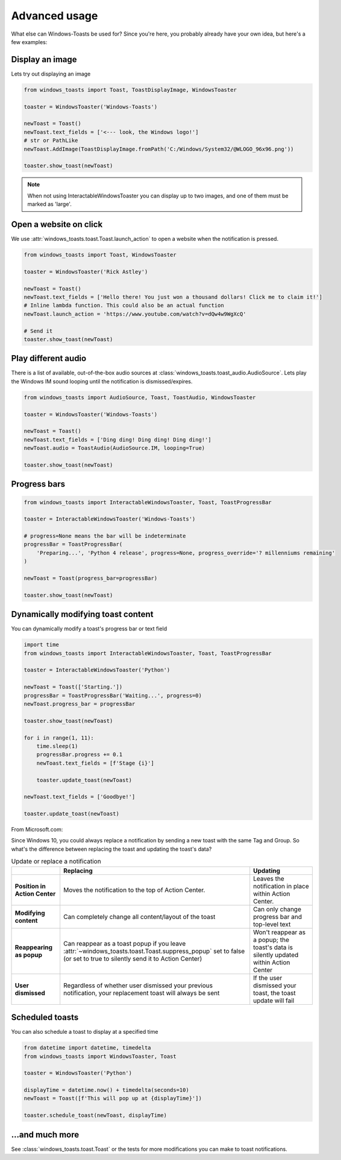 Advanced usage
==============

What else can Windows-Toasts be used for? Since you're here, you probably already have your own idea, but here's a few examples:

Display an image
----------------

Lets try out displaying an image

.. code-block:: python

    from windows_toasts import Toast, ToastDisplayImage, WindowsToaster

    toaster = WindowsToaster('Windows-Toasts')

    newToast = Toast()
    newToast.text_fields = ['<--- look, the Windows logo!']
    # str or PathLike
    newToast.AddImage(ToastDisplayImage.fromPath('C:/Windows/System32/@WLOGO_96x96.png'))

    toaster.show_toast(newToast)

.. note::
    When not using InteractableWindowsToaster you can display up to two images, and one of them must be marked as 'large'.

Open a website on click
-----------------------

We use :attr:`windows_toasts.toast.Toast.launch_action` to open a website when the notification is pressed.

.. code-block:: python

    from windows_toasts import Toast, WindowsToaster

    toaster = WindowsToaster('Rick Astley')

    newToast = Toast()
    newToast.text_fields = ['Hello there! You just won a thousand dollars! Click me to claim it!']
    # Inline lambda function. This could also be an actual function
    newToast.launch_action = 'https://www.youtube.com/watch?v=dQw4w9WgXcQ'

    # Send it
    toaster.show_toast(newToast)


Play different audio
--------------------

There is a list of available, out-of-the-box audio sources at :class:`windows_toasts.toast_audio.AudioSource`. Lets play the Windows IM sound looping until the notification is dismissed/expires.

.. code-block:: python

    from windows_toasts import AudioSource, Toast, ToastAudio, WindowsToaster

    toaster = WindowsToaster('Windows-Toasts')

    newToast = Toast()
    newToast.text_fields = ['Ding ding! Ding ding! Ding ding!']
    newToast.audio = ToastAudio(AudioSource.IM, looping=True)

    toaster.show_toast(newToast)

Progress bars
-------------

.. code-block:: python

    from windows_toasts import InteractableWindowsToaster, Toast, ToastProgressBar

    toaster = InteractableWindowsToaster('Windows-Toasts')

    # progress=None means the bar will be indeterminate
    progressBar = ToastProgressBar(
        'Preparing...', 'Python 4 release', progress=None, progress_override='? millenniums remaining'
    )

    newToast = Toast(progress_bar=progressBar)

    toaster.show_toast(newToast)

Dynamically modifying toast content
-----------------------------------

You can dynamically modify a toast's progress bar or text field

.. code-block:: python

    import time
    from windows_toasts import InteractableWindowsToaster, Toast, ToastProgressBar

    toaster = InteractableWindowsToaster('Python')

    newToast = Toast(['Starting.'])
    progressBar = ToastProgressBar('Waiting...', progress=0)
    newToast.progress_bar = progressBar

    toaster.show_toast(newToast)

    for i in range(1, 11):
        time.sleep(1)
        progressBar.progress += 0.1
        newToast.text_fields = [f'Stage {i}']

        toaster.update_toast(newToast)

    newToast.text_fields = ['Goodbye!']

    toaster.update_toast(newToast)

From Microsoft.com:

Since Windows 10, you could always replace a notification by sending a new toast with the same Tag and Group. So what's the difference between replacing the toast and updating the toast's data?

.. list-table:: Update or replace a notification
    :header-rows: 1

    * -
      - Replacing
      - Updating
    * - **Position in Action Center**
      - Moves the notification to the top of Action Center.
      - Leaves the notification in place within Action Center.
    * - **Modifying content**
      - Can completely change all content/layout of the toast
      - Can only change progress bar and top-level text
    * - **Reappearing as popup**
      - Can reappear as a toast popup if you leave :attr:`~windows_toasts.toast.Toast.suppress_popup` set to false (or set to true to silently send it to Action Center)
      - Won't reappear as a popup; the toast's data is silently updated within Action Center
    * - **User dismissed**
      - Regardless of whether user dismissed your previous notification, your replacement toast will always be sent
      - If the user dismissed your toast, the toast update will fail

Scheduled toasts
----------------

You can also schedule a toast to display at a specified time

.. code-block:: python

    from datetime import datetime, timedelta
    from windows_toasts import WindowsToaster, Toast

    toaster = WindowsToaster('Python')

    displayTime = datetime.now() + timedelta(seconds=10)
    newToast = Toast([f'This will pop up at {displayTime}'])

    toaster.schedule_toast(newToast, displayTime)

...and much more
----------------

See :class:`windows_toasts.toast.Toast` or the tests for more modifications you can make to toast notifications.